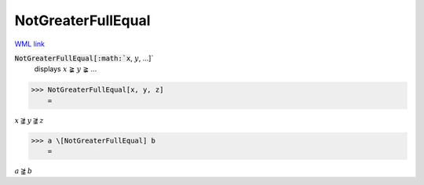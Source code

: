 NotGreaterFullEqual
===================

`WML link <https://reference.wolfram.com/language/ref/NotGreaterFullEqual.html>`_


:code:`NotGreaterFullEqual[:math:`x`, :math:`y`, ...]`
    displays :math:`x` ≩ :math:`y` ≩ ...





>>> NotGreaterFullEqual[x, y, z]
    =

:math:`x \ngeqq y \ngeqq z`


>>> a \[NotGreaterFullEqual] b
    =

:math:`a \ngeqq b`


